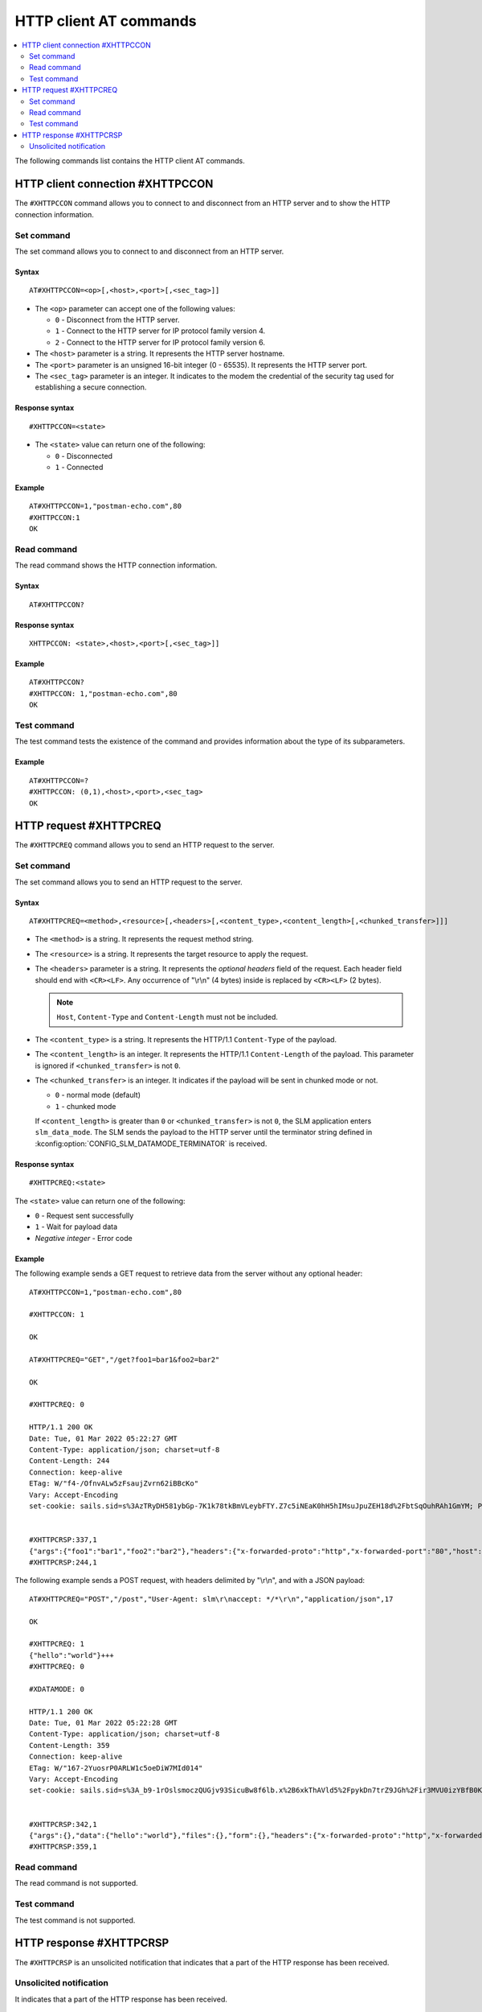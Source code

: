 .. _SLM_AT_HTTPC:

HTTP client AT commands
***********************

.. contents::
   :local:
   :depth: 2

The following commands list contains the HTTP client AT commands.

HTTP client connection #XHTTPCCON
=================================

The ``#XHTTPCCON`` command allows you to connect to and disconnect from an HTTP server and to show the HTTP connection information.

Set command
-----------

The set command allows you to connect to and disconnect from an HTTP server.

Syntax
~~~~~~

::

   AT#XHTTPCCON=<op>[,<host>,<port>[,<sec_tag>]]

* The ``<op>`` parameter can accept one of the following values:

  * ``0`` - Disconnect from the HTTP server.
  * ``1`` - Connect to the HTTP server for IP protocol family version 4.
  * ``2`` - Connect to the HTTP server for IP protocol family version 6.

* The ``<host>`` parameter is a string.
  It represents the HTTP server hostname.
* The ``<port>`` parameter is an unsigned 16-bit integer (0 - 65535).
  It represents the HTTP server port.
* The ``<sec_tag>`` parameter is an integer.
  It indicates to the modem the credential of the security tag used for establishing a secure connection.


Response syntax
~~~~~~~~~~~~~~~

::

   #XHTTPCCON=<state>

* The ``<state>`` value can return one of the following:

  * ``0`` - Disconnected
  * ``1`` - Connected

Example
~~~~~~~

::

   AT#XHTTPCCON=1,"postman-echo.com",80
   #XHTTPCCON:1
   OK

Read command
------------

The read command shows the HTTP connection information.

Syntax
~~~~~~

::

   AT#XHTTPCCON?

Response syntax
~~~~~~~~~~~~~~~

::

   XHTTPCCON: <state>,<host>,<port>[,<sec_tag>]]

Example
~~~~~~~

::

   AT#XHTTPCCON?
   #XHTTPCCON: 1,"postman-echo.com",80
   OK

Test command
------------

The test command tests the existence of the command and provides information about the type of its subparameters.

Example
~~~~~~~

::

   AT#XHTTPCCON=?
   #XHTTPCCON: (0,1),<host>,<port>,<sec_tag>
   OK

HTTP request #XHTTPCREQ
=======================

The ``#XHTTPCREQ`` command allows you to send an HTTP request to the server.

Set command
-----------

The set command allows you to send an HTTP request to the server.

Syntax
~~~~~~

::

   AT#XHTTPCREQ=<method>,<resource>[,<headers>[,<content_type>,<content_length>[,<chunked_transfer>]]]

* The ``<method>`` is a string.
  It represents the request method string.
* The ``<resource>`` is a string.
  It represents the target resource to apply the request.
* The ``<headers>`` parameter is a string.
  It represents the *optional headers* field of the request.
  Each header field should end with ``<CR><LF>``.
  Any occurrence of "\\r\\n" (4 bytes) inside is replaced by ``<CR><LF>`` (2 bytes).

  .. note::
     ``Host``, ``Content-Type`` and ``Content-Length`` must not be included.

* The ``<content_type>`` is a string.
  It represents the HTTP/1.1 ``Content-Type`` of the payload.
* The ``<content_length>`` is an integer.
  It represents the HTTP/1.1 ``Content-Length`` of the payload.
  This parameter is ignored if ``<chunked_transfer>`` is not ``0``.
* The ``<chunked_transfer>`` is an integer.
  It indicates if the payload will be sent in chunked mode or not.

  * ``0`` - normal mode (default)
  * ``1`` - chunked mode

  If ``<content_length>`` is greater than ``0`` or ``<chunked_transfer>`` is not ``0``, the SLM application enters ``slm_data_mode``.
  The SLM sends the payload to the HTTP server until the terminator string defined in :kconfig:option:`CONFIG_SLM_DATAMODE_TERMINATOR` is received.

Response syntax
~~~~~~~~~~~~~~~

::

   #XHTTPCREQ:<state>

The ``<state>`` value can return one of the following:

* ``0`` - Request sent successfully
* ``1`` - Wait for payload data
* *Negative integer* - Error code

Example
~~~~~~~

The following example sends a GET request to retrieve data from the server without any optional header:

::

   AT#XHTTPCCON=1,"postman-echo.com",80

   #XHTTPCCON: 1

   OK

   AT#XHTTPCREQ="GET","/get?foo1=bar1&foo2=bar2"

   OK

   #XHTTPCREQ: 0

   HTTP/1.1 200 OK
   Date: Tue, 01 Mar 2022 05:22:27 GMT
   Content-Type: application/json; charset=utf-8
   Content-Length: 244
   Connection: keep-alive
   ETag: W/"f4-/OfnvALw5zFsaujZvrn62iBBcKo"
   Vary: Accept-Encoding
   set-cookie: sails.sid=s%3AzTRyDH581ybGp-7K1k78tkBmVLeybFTY.Z7c5iNEaK0hH5hIMsuJpuZEH18d%2FbtSqOuhRAh1GmYM; Path=/; HttpOnly


   #XHTTPCRSP:337,1
   {"args":{"foo1":"bar1","foo2":"bar2"},"headers":{"x-forwarded-proto":"http","x-forwarded-port":"80","host":"postman-echo.com","x-amzn-trace-id":"Root=1-621dad93-79bf415c46aa37f925498d97"},"url":"http://postman-echo.com/get?foo1=bar1&foo2=bar2"}
   #XHTTPCRSP:244,1

The following example sends a POST request, with headers delimited by "\\r\\n", and with a JSON payload:

::

   AT#XHTTPCREQ="POST","/post","User-Agent: slm\r\naccept: */*\r\n","application/json",17

   OK

   #XHTTPCREQ: 1
   {"hello":"world"}+++
   #XHTTPCREQ: 0

   #XDATAMODE: 0

   HTTP/1.1 200 OK
   Date: Tue, 01 Mar 2022 05:22:28 GMT
   Content-Type: application/json; charset=utf-8
   Content-Length: 359
   Connection: keep-alive
   ETag: W/"167-2YuosrP0ARLW1c5oeDiW7MId014"
   Vary: Accept-Encoding
   set-cookie: sails.sid=s%3A_b9-1rOslsmoczQUGjv93SicuBw8f6lb.x%2B6xkThAVld5%2FpykDn7trZ9JGh%2Fir3MVU0izYBfB0Kg; Path=/; HttpOnly


   #XHTTPCRSP:342,1
   {"args":{},"data":{"hello":"world"},"files":{},"form":{},"headers":{"x-forwarded-proto":"http","x-forwarded-port":"80","host":"postman-echo.com","x-amzn-trace-id":"Root=1-621dad94-2fcac1637dc28f172c6346e6","content-length":"17","user-agent":"slm","accept":"*/*","content-type":"application/json"},"json":{"hello":"world"},"url":"http://postman-echo.com/post"}
   #XHTTPCRSP:359,1

Read command
------------

The read command is not supported.

Test command
------------

The test command is not supported.

HTTP response #XHTTPCRSP
========================

The ``#XHTTPCRSP`` is an unsolicited notification that indicates that a part of the HTTP response has been received.

Unsolicited notification
------------------------

It indicates that a part of the HTTP response has been received.

Syntax
~~~~~~

::

   #XHTTPCRSP=<byte_received>,<state><CR><LF><response>

* The ``<byte_received>`` is an integer.
  It represents the length of a partially received HTTP response.
* The ``<state>`` value can return one of the following:

  * ``0`` - There is more HTTP response data to come.
  * ``1`` - The entire HTTP response has been received.

* The ``<response>`` is the raw data of the HTTP response, including headers and body.
